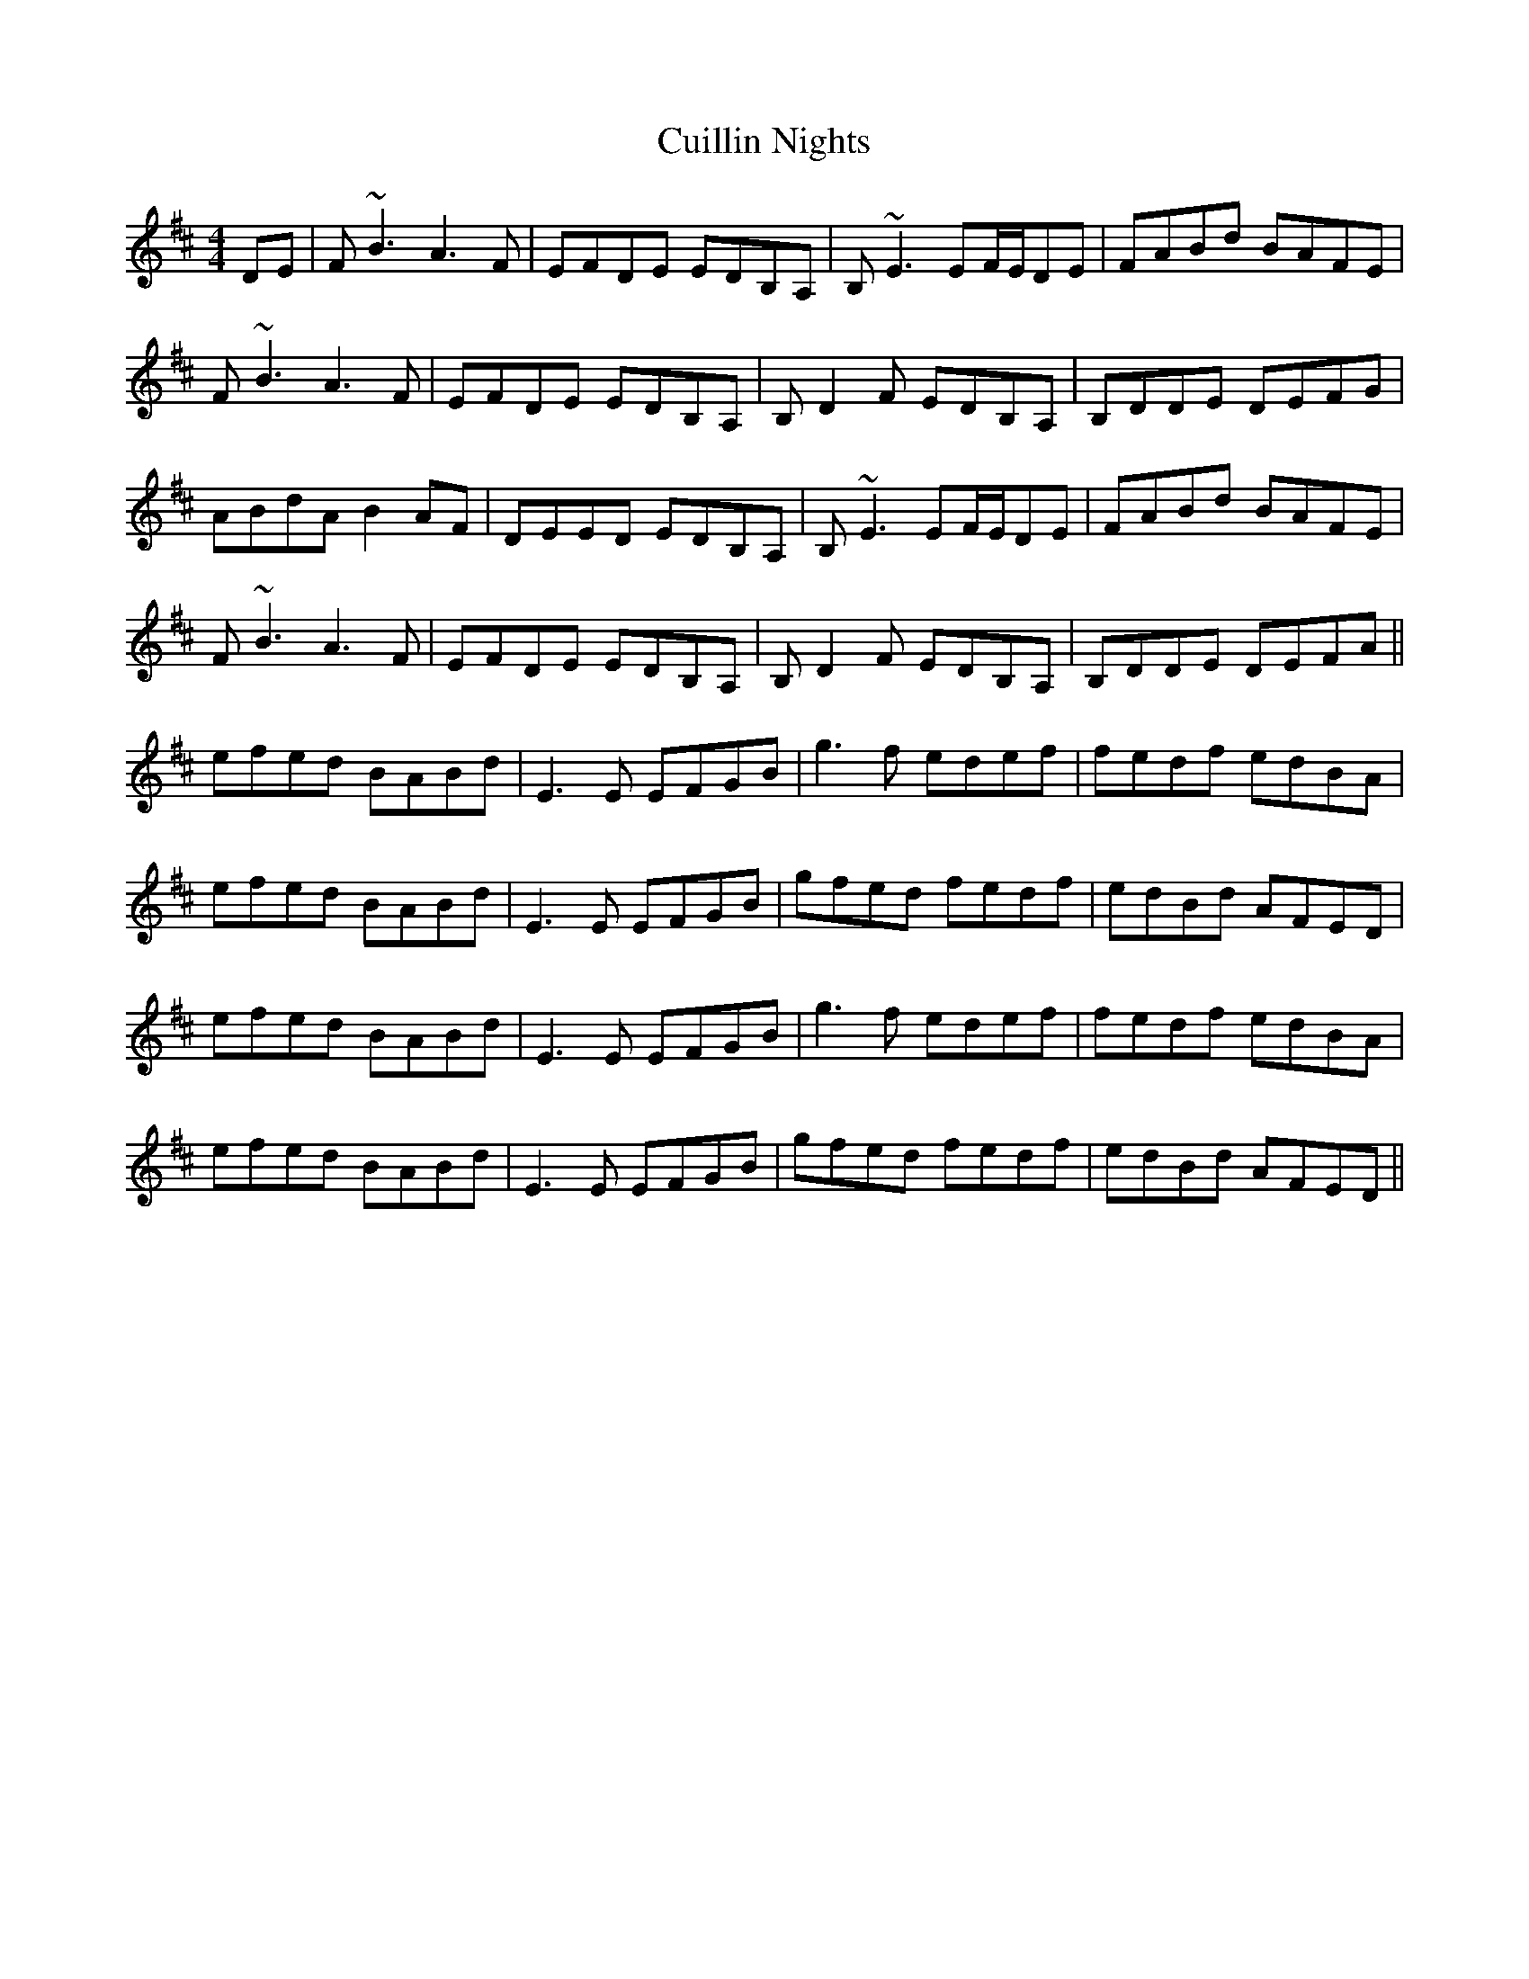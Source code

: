 X: 8845
T: Cuillin Nights
R: reel
M: 4/4
K: Bminor
DE|F~B3 A3F|EFDE EDB,A,|B,~E3 EF/E/DE|FABd BAFE|
F~B3 A3F|EFDE EDB,A,|B,D2F EDB,A,|B,DDE DEFG|
ABdA B2AF|DEED EDB,A,|B,~E3 EF/E/DE|FABd BAFE|
F~B3 A3F|EFDE EDB,A,|B,D2F EDB,A,|B,DDE DEFA||
efed BABd|E3E EFGB|g3f edef|fedf edBA|
efed BABd|E3E EFGB|gfed fedf|edBd AFED|
efed BABd|E3E EFGB|g3f edef|fedf edBA|
efed BABd|E3E EFGB|gfed fedf|edBd AFED||

